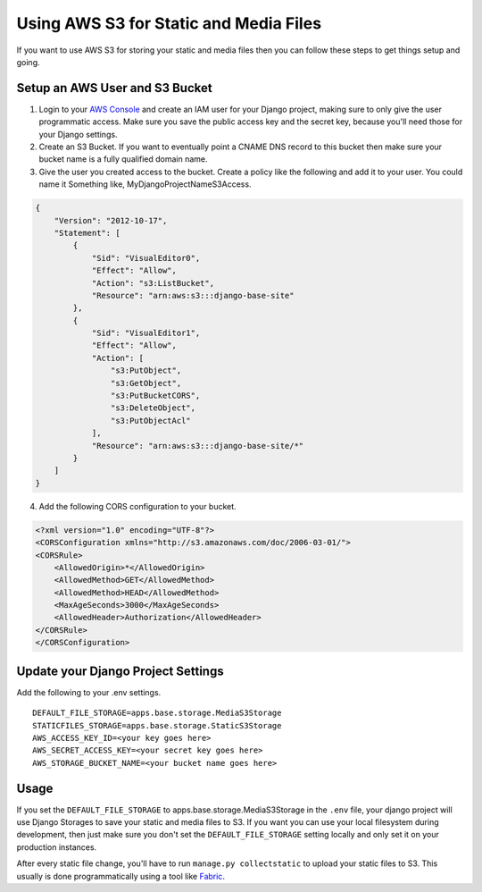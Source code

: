 
.. _using-s3:

Using AWS S3 for Static and Media Files
=======================================

If you want to use AWS S3 for storing your static and media files then you can follow these steps to get things setup and going.

Setup an AWS User and S3 Bucket
-------------------------------

1. Login to your `AWS Console <https://console.aws.amazon.com/>`_ and create an IAM user for your Django project, making
   sure to only give the user programmatic access. Make sure you save the public access key and the secret key, because you'll
   need those for your Django settings.
2. Create an S3 Bucket. If you want to eventually point a CNAME DNS record to this bucket then make sure your bucket
   name is a fully qualified domain name.
3. Give the user you created access to the bucket. Create a policy like the following and add it to your user. You could
   name it Something like, MyDjangoProjectNameS3Access.

.. code-block:: json

    {
        "Version": "2012-10-17",
        "Statement": [
            {
                "Sid": "VisualEditor0",
                "Effect": "Allow",
                "Action": "s3:ListBucket",
                "Resource": "arn:aws:s3:::django-base-site"
            },
            {
                "Sid": "VisualEditor1",
                "Effect": "Allow",
                "Action": [
                    "s3:PutObject",
                    "s3:GetObject",
                    "s3:PutBucketCORS",
                    "s3:DeleteObject",
                    "s3:PutObjectAcl"
                ],
                "Resource": "arn:aws:s3:::django-base-site/*"
            }
        ]
    }

4. Add the following CORS configuration to your bucket.

.. code-block:: xml

    <?xml version="1.0" encoding="UTF-8"?>
    <CORSConfiguration xmlns="http://s3.amazonaws.com/doc/2006-03-01/">
    <CORSRule>
        <AllowedOrigin>*</AllowedOrigin>
        <AllowedMethod>GET</AllowedMethod>
        <AllowedMethod>HEAD</AllowedMethod>
        <MaxAgeSeconds>3000</MaxAgeSeconds>
        <AllowedHeader>Authorization</AllowedHeader>
    </CORSRule>
    </CORSConfiguration>


Update your Django Project Settings
-----------------------------------

Add the following to your .env settings.

::

    DEFAULT_FILE_STORAGE=apps.base.storage.MediaS3Storage
    STATICFILES_STORAGE=apps.base.storage.StaticS3Storage
    AWS_ACCESS_KEY_ID=<your key goes here>
    AWS_SECRET_ACCESS_KEY=<your secret key goes here>
    AWS_STORAGE_BUCKET_NAME=<your bucket name goes here>

Usage
-----

If you set the ``DEFAULT_FILE_STORAGE`` to apps.base.storage.MediaS3Storage in the ``.env`` file, your django project
will use Django Storages to save your static and media files to S3. If you want you can use your local filesystem during
development, then just make sure you don't set the ``DEFAULT_FILE_STORAGE`` setting locally and only set it on your
production instances.

After every static file change, you'll have to run ``manage.py collectstatic`` to upload your static files to S3. This
usually is done programmatically using a tool like `Fabric <http://www.fabfile.org/>`_.
